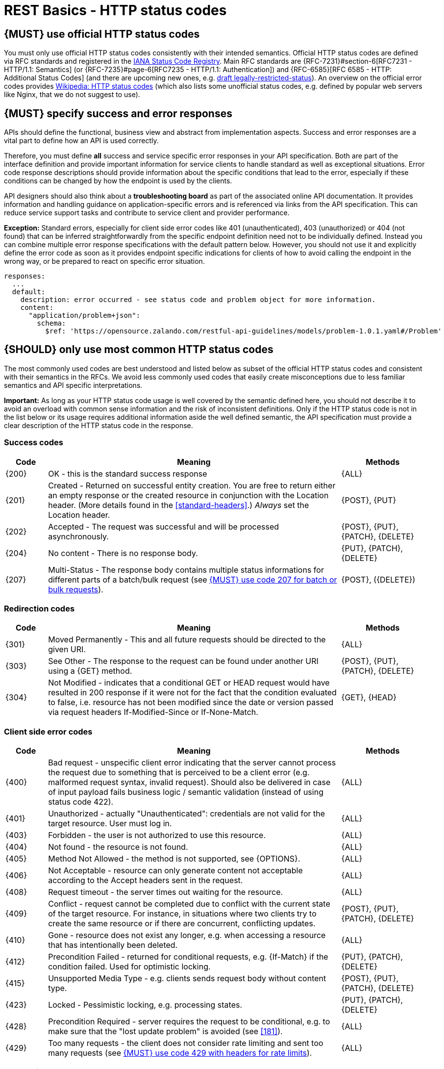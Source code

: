 [[http-status-codes-and-errors]]
= REST Basics - HTTP status codes


[#243]
== {MUST} use official HTTP status codes

You must only use official HTTP status codes consistently with their intended
semantics. Official HTTP status codes are defined via RFC standards and
registered in the https://www.iana.org/assignments/http-status-codes/http-status-codes.xhtml[IANA
Status Code Registry]. Main RFC standards are {RFC-7231}#section-6[RFC7231 - HTTP/1.1: Semantics]
(or {RFC-7235}#page-6[RFC7235 - HTTP/1.1: Authentication]) 
and {RFC-6585}[RFC 6585 - HTTP: Additional Status Codes] (and there are upcoming new ones, e.g.
https://tools.ietf.org/html/draft-tbray-http-legally-restricted-status-05[draft
legally-restricted-status]). An overview on the official error codes provides
https://en.wikipedia.org/wiki/List_of_HTTP_status_codes[Wikipedia: HTTP status
codes] (which also lists some unofficial status codes, e.g. defined by popular
web servers like Nginx, that we do not suggest to use).


[#151]
== {MUST} specify success and error responses

APIs should define the functional, business view and abstract from
implementation aspects. Success and error responses are a vital part to
define how an API is used correctly.

Therefore, you must define **all** success and service specific error
responses in your API specification. Both are part of the interface definition
and provide important information for service clients to handle standard as
well as exceptional situations.
Error code response descriptions should provide information about the specific 
conditions that lead to the error, especially if these conditions can be 
changed by how the endpoint is used by the clients. 

API designers should also think about a **troubleshooting board** as part of
the associated online API documentation. It provides information and handling
guidance on application-specific errors and is referenced via links from the
API specification. This can reduce service support tasks and contribute to
service client and provider performance.

**Exception:** Standard errors, especially for client side error codes 
like 401 (unauthenticated), 403 (unauthorized) or 404 (not found) that can be 
inferred straightforwardly from the specific endpoint definition need not to be 
individually defined. Instead you can combine multiple error response specifications 
with the default pattern below. However, you should not use it and explicitly 
define the error code as soon as it provides endpoint specific indications 
for clients of how to avoid calling the endpoint in the wrong way,
or be prepared to react on specific error situation.

[source,yaml]
----
responses:
  ...
  default:
    description: error occurred - see status code and problem object for more information.
    content:
      "application/problem+json":
        schema:
          $ref: 'https://opensource.zalando.com/restful-api-guidelines/models/problem-1.0.1.yaml#/Problem'
----


[#150]
== {SHOULD} only use most common HTTP status codes

The most commonly used codes are best understood and listed below as subset of
the official HTTP status codes and consistent with their semantics in the RFCs.
We avoid less commonly used codes that easily create misconceptions due to
less familiar semantics and API specific interpretations.

**Important:** As long as your HTTP status code usage is well covered by the
semantic defined here, you should not describe it to avoid an overload with
common sense information and the risk of inconsistent definitions. Only if the
HTTP status code is not in the list below or its usage requires additional
information aside the well defined semantic, the API specification must provide
a clear description of the HTTP status code in the response.


[[success-codes]]
=== Success codes

[cols="10%,70%,20%",options="header",]
|=======================================================================
|Code |Meaning |Methods
|[[status-code-200]]{200}|
OK - this is the standard success response
|{ALL}

|[[status-code-201]]{201}|
Created - Returned on successful entity creation. You are
free to return either an empty response or the created resource in conjunction
with the Location header. (More details found in the <<standard-headers>>.)
_Always_ set the Location header.
|{POST}, {PUT}

|[[status-code-202]]{202}|
Accepted - The request was successful and will be processed asynchronously.
|{POST}, {PUT}, {PATCH}, {DELETE}

|[[status-code-204]]{204}|
No content - There is no response body.
|{PUT}, {PATCH}, {DELETE}

|[[status-code-207]]{207}|
Multi-Status - The response body contains multiple status informations for
different parts of a batch/bulk request (see <<152>>).
|{POST}, ({DELETE})
|=======================================================================


[[redirection-codes]]
=== Redirection codes

[cols="10%,70%,20%",options="header",]
|=======================================================================
|Code |Meaning |Methods
|[[status-code-301]]{301}|
Moved Permanently - This and all future requests should be directed to the
given URI.
|{ALL}

|[[status-code-303]]{303}|
See Other - The response to the request can be found under another URI using a
{GET} method.
|{POST}, {PUT}, {PATCH}, {DELETE}

|[[status-code-304]]{304}|
Not Modified - indicates that a conditional GET or HEAD request would have
resulted in 200 response if it were not for the fact that the condition evaluated
to false, i.e. resource has not been modified since the date or version passed
via request headers If-Modified-Since or If-None-Match.
|{GET}, {HEAD}
|=======================================================================


[[client-side-error-codes]]
=== Client side error codes

[cols="10%,70%,20%",options="header",]
|=======================================================================
|Code |Meaning |Methods
|[[status-code-400]]{400}|
Bad request - unspecific client error indicating that the server cannot process the request 
due to something that is perceived to be a client error (e.g. malformed request syntax, invalid request).
Should also be delivered in case of input payload fails business logic / semantic 
validation (instead of using status code 422). 
|{ALL}

|[[status-code-401]]{401}|
Unauthorized - actually "Unauthenticated": credentials 
are not valid for the target resource. User must log in. 
|{ALL}

|[[status-code-403]]{403}|
Forbidden - the user is not authorized to use this resource.
|{ALL}

|[[status-code-404]]{404}|
Not found - the resource is not found.
|{ALL}

|[[status-code-405]]{405}|
Method Not Allowed - the method is not supported, see {OPTIONS}.
|{ALL}

|[[status-code-406]]{406}|
Not Acceptable - resource can only generate content not acceptable according
to the Accept headers sent in the request.
|{ALL}

|[[status-code-408]]{408}|
Request timeout - the server times out waiting for the resource.
|{ALL}

|[[status-code-409]]{409}|
Conflict - request cannot be completed due to conflict with the current state of the target resource.
For instance, in situations where two clients try to create the same resource or if there are 
concurrent, conflicting updates.
|{POST}, {PUT}, {PATCH}, {DELETE}

|[[status-code-410]]{410}|
Gone - resource does not exist any longer, e.g. when accessing a
resource that has intentionally been deleted.
|{ALL}

|[[status-code-412]]{412}|
Precondition Failed - returned for conditional requests, e.g. {If-Match} if the
condition failed. Used for optimistic locking.
|{PUT}, {PATCH}, {DELETE}

|[[status-code-415]]{415}|
Unsupported Media Type - e.g. clients sends request body without content type.
|{POST}, {PUT}, {PATCH}, {DELETE}

|[[status-code-423]]{423}|
Locked - Pessimistic locking, e.g. processing states.
|{PUT}, {PATCH}, {DELETE}

|[[status-code-428]]{428}|
Precondition Required - server requires the request to be conditional, e.g. to
make sure that the "lost update problem" is avoided (see <<181>>).
|{ALL}

|[[status-code-429]]{429}|
Too many requests - the client does not consider rate limiting and sent too
many requests (see <<153>>).
|{ALL}
|=======================================================================


[[server-side-error-codes]]
=== Server side error codes:

[cols="10%,70%,20%",options="header",]
|=======================================================================
|Code |Meaning |Methods
|[[status-code-500]]{500}|
Internal Server Error - a generic error indication for an unexpected server
execution problem (here, client retry may be sensible)
|{ALL}

|[[status-code-501]]{501}|
Not Implemented - server cannot fulfill the request (usually implies future
availability, e.g. new feature).
|{ALL}

|[[status-code-503]]{503}|
Service Unavailable - service is (temporarily) not available (e.g. if a
required component or downstream service is not available) -- client retry may
be sensible. If possible, the service should indicate how long the client
should wait by setting the {Retry-After} header.
|{ALL}
|=======================================================================


[#220]
== {MUST} use most specific HTTP status codes

You must use the most specific HTTP status code when returning information
about your request processing status or error situations.


[#152]
== {MUST} use code 207 for batch or bulk requests

Some APIs are required to provide either _batch_ or _bulk_ requests using
{POST} for performance reasons, i.e. for communication and processing
efficiency. In this case services may be in need to signal multiple response
codes for each part of a batch or bulk request. As HTTP does not provide
proper guidance for handling batch/bulk requests and responses, we herewith
define the following approach:

* A batch or bulk request *always* responds with HTTP status code {207}
  unless a non-item-specific failure occurs.

* A batch or bulk request *may* return {4xx}/{5xx} status codes, if the
  failure is non-item-specific and cannot be restricted to individual items of
  the batch or bulk request, e.g. in case of overload situations or general
  service failures.

* A batch or bulk response with status code {207} *always* returns as payload
  a multi-status response containing item specific status and/or monitoring
  information for each part of the batch or bulk request.

**Note:** These rules apply _even in the case_ that processing of all
individual parts _fail_ or each part is executed _asynchronously_!

The rules are intended to allow clients to act on batch and bulk responses in
a consistent way by inspecting the individual results. We explicitly reject
the option to apply {200} for a completely successful batch as proposed in
Nakadi's https://nakadi.io/manual.html#/event-types/name/events_post[`POST
/event-types/{name}/events`] as short cut without inspecting the result, as we
want to avoid  risks and expect clients to handle partial
batch failures anyway.

The bulk or batch response may look as follows:

[source,yaml]
----
BatchOrBulkResponse:
  description: batch response object.
  type: object
  properties:
    items:
      type: array
      items:
        type: object
        properties:
          id:
            description: Identifier of batch or bulk request item.
            type: string
          status:
            description: >
              Response status value. A number or extensible enum describing
              the execution status of the batch or bulk request items.
            type: string
            x-extensible-enum: [...]
          description:
            description: >
              Human readable status description and containing additional
              context information about failures etc.
            type: string
        required: [id, status]
----

*Note*: while a _batch_ defines a collection of requests triggering
independent processes, a _bulk_ defines a collection of independent
resources created or updated together in one request. With respect to
response processing this distinction normally does not matter.


[#153]
== {MUST} use code 429 with headers for rate limits

APIs that wish to manage the request rate of clients must use the {429} (Too
Many Requests) response code, if the client exceeded the request rate (see
{RFC-6585}[RFC 6585]). Such responses must also contain header information
providing further details to the client. There are two approaches a service
can take for header information:

* Return a {Retry-After} header indicating how long the client ought to wait
  before making a follow-up request. The Retry-After header can contain a HTTP
  date value to retry after or the number of seconds to delay. Either is
  acceptable but APIs should prefer to use a delay in seconds.
* Return a trio of `X-RateLimit` headers. These headers (described below) allow
  a server to express a service level in the form of a number of allowing
  requests within a given window of time and when the window is reset.

The `X-RateLimit` headers are:

* `X-RateLimit-Limit`: The maximum number of requests that the client is
  allowed to make in this window.
* `X-RateLimit-Remaining`: The number of requests allowed in the current
  window.
* `X-RateLimit-Reset`: The relative time in seconds when the rate limit window
  will be reset. **Beware** that this is different to Github and Twitter's
  usage of a header with the same name which is using UTC epoch seconds
  instead.

The reason to allow both approaches is that APIs can have different
needs. Retry-After is often sufficient for general load handling and
request throttling scenarios and notably, does not strictly require the
concept of a calling entity such as a tenant or named account. In turn
this allows resource owners to minimise the amount of state they have to
carry with respect to client requests. The 'X-RateLimit' headers are
suitable for scenarios where clients are associated with pre-existing
account or tenancy structures. 'X-RateLimit' headers are generally
returned on every request and not just on a 429, which implies the
service implementing the API is carrying sufficient state to track the
number of requests made within a given window for each named entity.


[#176]
== {MUST} support problem JSON (Under Construction)
https://confluence.linz.govt.nz/display/STEP/API+Standards+-+Error+Response+Format[DRAFT Proposal]

{RFC-7807}[RFC 7807] defines a Problem JSON object using the media type
`application/problem+json` to provide an extensible human and machine readable
failure information beyond the HTTP response status code to transports the
failure kind (`type` / `title`) and the failure cause and location (`instant` /
`detail`). To make best use of this additional failure information, every
endpoints must be capable of returning a Problem JSON on client usage errors
({4xx} status codes) as well as server side processing errors ({5xx} status
codes).

*Note:* Clients must be robust and *not rely* on a Problem JSON object
being returned, since (a) failure responses may be created by infrastructure
components not aware of this guideline or (b) service may be unable to comply
with this guideline in certain error situations.

*Hint:* The media type `application/problem+json` is often not implemented as
a subset of `application/json` by libraries and services! Thus clients need to
include `application/problem+json` in the {Accept}-Header to trigger delivery
of the extended failure information.

The OpenAPI schema definition of the Problem JSON object can be found
https://opensource.zalando.com/restful-api-guidelines/models/problem-1.0.1.yaml[on
GitHub]. You can reference it by using:

[source,yaml]
----
responses:
  503:
    description: Service Unavailable
    content:
      "application/problem+json":
        schema:
          $ref: 'https://opensource.zalando.com/restful-api-guidelines/models/problem-1.0.1.yaml#/Problem'
----

You may define custom problem types as extensions of the Problem JSON object
if your API needs to return specific, additional, and more detailed error
information.

*Note:* Problem `type` and `instance` identifiers in our APIs are not meant
to be resolved. {RFC-7807}[RFC 7807] encourages that problem types are URI
references that point to human-readable documentation, *but* we deliberately
decided against that, as all important parts of the API must be documented
using <<101, OpenAPI>> anyway. In addition, URLs tend to be fragile and not
very stable over longer periods because of organizational and documentation
changes and descriptions might easily get out of sync.

In order to stay compatible with {RFC-7807}[RFC 7807] we proposed to use
https://tools.ietf.org/html/rfc3986#section-4.1[relative URI references]
usually defined by `absolute-path [ '?' query ] [ '#' fragment ]` as simplified
identifiers in `type` and `instance` fields:

* `/problems/out-of-stock`
* `/problems/insufficient-funds`
* `/problems/user-deactivated`
* `/problems/connection-error#read-timeout`

*Hint:* The use of https://tools.ietf.org/html/rfc3986#section-4.3[absolute
URIs] is not forbidden but strongly discouraged. If you use absolute URIs,
please reference https://opensource.zalando.com/restful-api-guidelines/models/problem-1.0.0.yaml#/Problem[problem-1.0.0.yaml#/Problem] instead.


[#177]
== {MUST} not expose stack traces

Stack traces contain implementation details that are not part of an API,
and on which clients should never rely. Moreover, stack traces can leak
sensitive information that partners and third parties are not allowed to
receive and may disclose insights about vulnerabilities to attackers.
